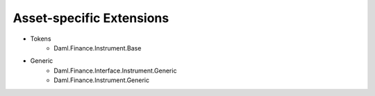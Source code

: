 .. Copyright (c) 2022 Digital Asset (Switzerland) GmbH and/or its affiliates. All rights reserved.
.. SPDX-License-Identifier: Apache-2.0

Asset-specific Extensions
#########################

- Tokens
    - Daml.Finance.Instrument.Base
- Generic
    - Daml.Finance.Interface.Instrument.Generic
    - Daml.Finance.Instrument.Generic
